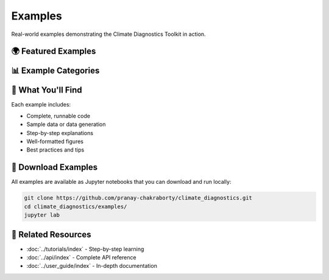 ===============
Examples
===============

Real-world examples demonstrating the Climate Diagnostics Toolkit in action.

🌍 **Featured Examples**
==========================

📊 **Example Categories**
==========================

.. grid:: 2
   :gutter: 3

   .. grid-item-card:: 🗺️ Visualization Examples
      :text-align: center

      Beautiful climate maps and charts
      
      +++
      
      Basic plotting examples with real climate data

   .. grid-item-card:: 📈 Analysis Examples  
      :text-align: center

      Statistical analysis and trend detection
      
      +++
      
      Trend analysis examples and workflows

   .. grid-item-card:: ⏱️ Time Series Examples
      :text-align: center

      Temporal decomposition and forecasting
      
      +++
      
      Time series analysis and decomposition examples

   .. grid-item-card:: 🔬 Advanced Examples
      :text-align: center

      Multi-model evaluation and comparison
      
      +++
      
      Advanced analysis techniques and workflows

🎯 **What You'll Find**
========================

Each example includes:

- Complete, runnable code
- Sample data or data generation
- Step-by-step explanations
- Well-formatted figures
- Best practices and tips

📁 **Download Examples**
=========================

All examples are available as Jupyter notebooks that you can download and run locally:

.. code-block:: bash

   git clone https://github.com/pranay-chakraborty/climate_diagnostics.git
   cd climate_diagnostics/examples/
   jupyter lab

🔗 **Related Resources**
=========================

- :doc:`../tutorials/index` - Step-by-step learning
- :doc:`../api/index` - Complete API reference
- :doc:`../user_guide/index` - In-depth documentation
